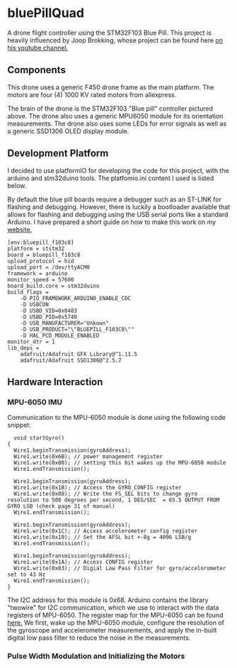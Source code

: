 * bluePillQuad
A drone flight controller using the STM32F103 Blue Pill. This project is heavily influenced by Joop Brokking, whose project can be found here [[https://www.youtube.com/watch?v=MLEQk73zJoU&t=51s][on his youtube channel.]]

** Components
#+ATTR_HTML: width="300px"
#+ATTR_ORG: :width 300
[[./extra/drone.jpg]]

This drone uses a generic F450 drone frame as the main platform. The motors are four (4) 1000 KV rated motors from aliexpress.

The brain of the drone is the STM32F103 "Blue pill" controller pictured above. The drone also uses a generic MPU6050 module for its orientation measurements. The drone also uses some LEDs for error signals as well as a generic SSD1306 OLED display module. 

** Development Platform

I decided to use platformIO for developing the code for this project, with the arduino and stm32duino tools. The platfomio.ini content I used is listed below.

By default the blue pill boards require a debugger such as an ST-LINK for flashing and debugging. However, there is luckily a bootloader available that allows for flashing and debugging using the USB serial ports like a standard Arduino. I have prepared a short guide on how to make this work on my [[http://harseeratkhaira.com/pages/howToUsePlatformIO.html][website.]]
#+begin_src 
[env:bluepill_f103c8]
platform = ststm32
board = bluepill_f103c8
upload_protocol = hid
upload_port = /dev/ttyACM0
framework = arduino
monitor_speed = 57600
board_build.core = stm32duino
build_flags = 
	-D PIO_FRAMEWORK_ARDUINO_ENABLE_CDC
	-D USBCON
	-D USBD_VID=0x0483
	-D USBD_PID=0x5740
	-D USB_MANUFACTURER="Unkown"
	-D USB_PRODUCT="\"BLUEPILL_F103C8\""
	-D HAL_PCD_MODULE_ENABLED
monitor_dtr = 1
lib_deps = 
	adafruit/Adafruit GFX Library@^1.11.5
	adafruit/Adafruit SSD1306@^2.5.7
#+end_src

** Hardware Interaction
*** MPU-6050 IMU
Communication to the MPU-6050 module is done using the following code snippet:
#+begin_src
  void startGyro()
{
  Wire1.beginTransmission(gyroAddress);
  Wire1.write(0x6B); // power management register
  Wire1.write(0x00); // setting this bit wakes up the MPU-6050 module
  Wire1.endTransmission();

  Wire1.beginTransmission(gyroAddress);
  Wire1.write(0x1B); // Access the GYRO_CONFIG register
  Wire1.write(0x08); // Write the FS_SEL bits to change gyro resolution to 500 degrees per second, 1 DEG/SEC  = 65.5 OUTPUT FROM GYRO LSB (check page 31 of manual)
  Wire1.endTransmission();

  Wire1.beginTransmission(gyroAddress);
  Wire1.write(0x1C); // Access accelerometer config register
  Wire1.write(0x10); // Set the AFSL bit +-8g = 4096 LSB/g
  Wire1.endTransmission();

  Wire1.beginTransmission(gyroAddress);
  Wire1.write(0x1A); // Access CONFIG register
  Wire1.write(0x03); // Digial Low Pass Filter for gyro/accelorometer set to 43 Hz
  Wire1.endTransmission();
}
#+end_src

The I2C address for this module is 0x68. Arduino contains the library "twowire" for I2C communication, which we use to interact with the data registers of MPU-6050. The register map for the MPU-6050 can be found [[https://invensense.tdk.com/wp-content/uploads/2015/02/MPU-6000-Register-Map1.pdf][here.]]
We first, wake up the MPU-6050 module, configure the resolution of the gyroscope and accelerometer measurements, and apply the in-built digital low pass filter to reduce the noise in the measurements.

*** Pulse Width Modulation and Initializing the Motors

